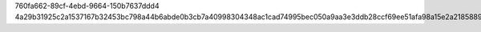 760fa662-89cf-4ebd-9664-150b7637ddd4
4a29b31925c2a1537167b32453bc798a44b6abde0b3cb7a40998304348ac1cad74995bec050a9aa3e3ddb28ccf69ee51afa98a15e2a21858898eebe586bb0a15
